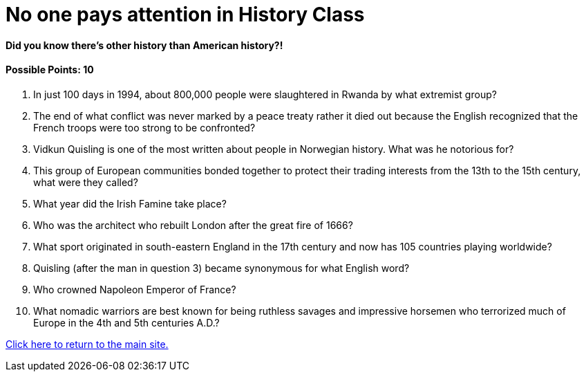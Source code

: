 = No one pays attention in History Class

==== Did you know there’s other history than American history?! 

==== Possible Points: 10

1. In just 100 days in 1994, about 800,000 people were slaughtered in Rwanda by what extremist group?

2. The end of what conflict was never marked by a peace treaty rather it died out because the English recognized that the French troops were too strong to be confronted?

3. Vidkun Quisling is one of the most written about people in Norwegian history. What was he notorious for?

4. This group of European communities bonded together to protect their trading interests from the 13th to the 15th century, what were they called?

5. What year did the Irish Famine take place?

6. Who was the architect who rebuilt London after the great fire of 1666?

7. What sport originated in south-eastern England in the 17th century and now has 105 countries playing worldwide?

8. Quisling (after the man in question 3) became synonymous for what English word?

9. Who crowned Napoleon Emperor of France?

10. What nomadic warriors are best known for being ruthless savages and impressive horsemen who terrorized much of Europe in the 4th and 5th centuries A.D.?

link:../../index.html[Click here to return to the main site.]
